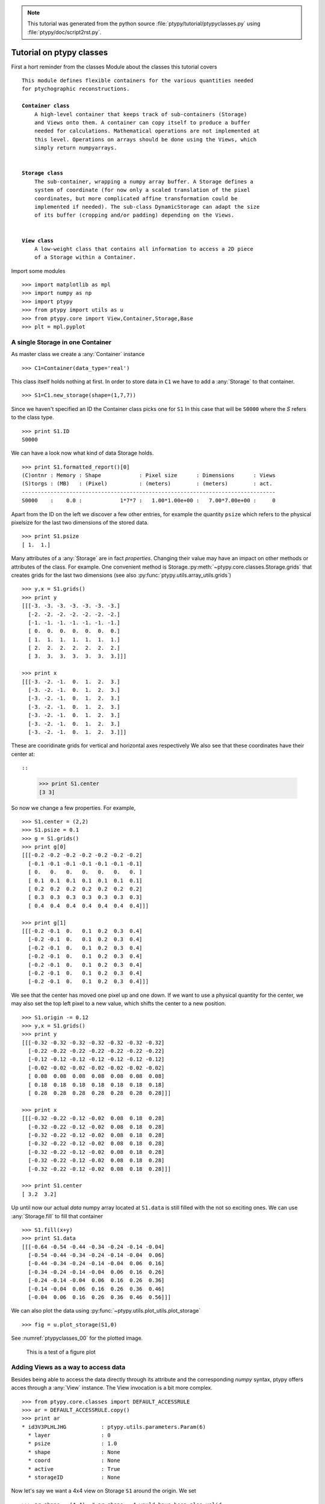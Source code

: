 .. note::
   This tutorial was generated from the python source :file:`ptypy/tutorial/ptypyclasses.py` using :file:`ptypy/doc/script2rst.py`.

.. _ptypyclasses:

Tutorial on ptypy classes
=========================

First a hort reminder from the classes Module about the classes
this tutorial covers

.. parsed-literal::

   This module defines flexible containers for the various quantities needed
   for ptychographic reconstructions.
   
   **Container class**
       A high-level container that keeps track of sub-containers (Storage)
       and Views onto them. A container can copy itself to produce a buffer
       needed for calculations. Mathematical operations are not implemented at
       this level. Operations on arrays should be done using the Views, which
       simply return numpyarrays.
   
   
   **Storage class**
       The sub-container, wrapping a numpy array buffer. A Storage defines a
       system of coordinate (for now only a scaled translation of the pixel
       coordinates, but more complicated affine transformation could be
       implemented if needed). The sub-class DynamicStorage can adapt the size
       of its buffer (cropping and/or padding) depending on the Views.
   
   
   **View class**
       A low-weight class that contains all information to access a 2D piece
       of a Storage within a Container.
   
Import some modules

::

   >>> import matplotlib as mpl
   >>> import numpy as np
   >>> import ptypy
   >>> from ptypy import utils as u
   >>> from ptypy.core import View,Container,Storage,Base
   >>> plt = mpl.pyplot

A single Storage in one Container
---------------------------------

As master class we create a :any:`Container` instance

::

   >>> C1=Container(data_type='real')

This class itself holds nothing at first. In order to store data in 
``C1`` we have to add a :any:`Storage` to that container.

::

   >>> S1=C1.new_storage(shape=(1,7,7))

Since we haven't specified an ID the Container class picks one for ``S1``
In this case that will be ``S0000`` where the *S* refers to the class type.

::

   >>> print S1.ID
   S0000
   

We can have a look now what kind of data Storage holds. 

::

   >>> print S1.formatted_report()[0]
   (C)ontnr : Memory : Shape            : Pixel size      : Dimensions      : Views
   (S)torgs : (MB)   : (Pixel)          : (meters)        : (meters)        : act. 
   --------------------------------------------------------------------------------
   S0000    :    0.0 :            1*7*7 :   1.00*1.00e+00 :   7.00*7.00e+00 :     0
   

Apart from the ID on the left we discover a few other entries, for
example the quantity ``psize`` which refers to the physical pixelsize 
for the last two dimensions of the stored data.

::

   >>> print S1.psize
   [ 1.  1.]
   

Many attributes of a :any:`Storage` are in fact *properties*. Changing
their value may have an impact on other methods or attributes of the
class. For example. One convenient method is Storage.\ :py:meth:`~ptypy.core.classes.Storage.grids`
that creates grids for the last two dimensions (see also
:py:func:`ptypy.utils.array_utils.grids`)

::

   >>> y,x = S1.grids()
   >>> print y
   [[[-3. -3. -3. -3. -3. -3. -3.]
     [-2. -2. -2. -2. -2. -2. -2.]
     [-1. -1. -1. -1. -1. -1. -1.]
     [ 0.  0.  0.  0.  0.  0.  0.]
     [ 1.  1.  1.  1.  1.  1.  1.]
     [ 2.  2.  2.  2.  2.  2.  2.]
     [ 3.  3.  3.  3.  3.  3.  3.]]]
   
   >>> print x
   [[[-3. -2. -1.  0.  1.  2.  3.]
     [-3. -2. -1.  0.  1.  2.  3.]
     [-3. -2. -1.  0.  1.  2.  3.]
     [-3. -2. -1.  0.  1.  2.  3.]
     [-3. -2. -1.  0.  1.  2.  3.]
     [-3. -2. -1.  0.  1.  2.  3.]
     [-3. -2. -1.  0.  1.  2.  3.]]]
   

These are cooridinate grids for vertical and horizontal axes respectively
We also see that these coordinates have their center at::

::

   >>> print S1.center
   [3 3]
   

So now we change a few properties. For example,

::

   >>> S1.center = (2,2)
   >>> S1.psize = 0.1
   >>> g = S1.grids()
   >>> print g[0]
   [[[-0.2 -0.2 -0.2 -0.2 -0.2 -0.2 -0.2]
     [-0.1 -0.1 -0.1 -0.1 -0.1 -0.1 -0.1]
     [ 0.   0.   0.   0.   0.   0.   0. ]
     [ 0.1  0.1  0.1  0.1  0.1  0.1  0.1]
     [ 0.2  0.2  0.2  0.2  0.2  0.2  0.2]
     [ 0.3  0.3  0.3  0.3  0.3  0.3  0.3]
     [ 0.4  0.4  0.4  0.4  0.4  0.4  0.4]]]
   
   >>> print g[1]
   [[[-0.2 -0.1  0.   0.1  0.2  0.3  0.4]
     [-0.2 -0.1  0.   0.1  0.2  0.3  0.4]
     [-0.2 -0.1  0.   0.1  0.2  0.3  0.4]
     [-0.2 -0.1  0.   0.1  0.2  0.3  0.4]
     [-0.2 -0.1  0.   0.1  0.2  0.3  0.4]
     [-0.2 -0.1  0.   0.1  0.2  0.3  0.4]
     [-0.2 -0.1  0.   0.1  0.2  0.3  0.4]]]
   

We see that the center has moved one pixel up and one down. If we want 
to use a physical quantity for the center, we may also set the top left
pixel to a new value, which shifts the center to a new position.

::

   >>> S1.origin -= 0.12
   >>> y,x = S1.grids()
   >>> print y
   [[[-0.32 -0.32 -0.32 -0.32 -0.32 -0.32 -0.32]
     [-0.22 -0.22 -0.22 -0.22 -0.22 -0.22 -0.22]
     [-0.12 -0.12 -0.12 -0.12 -0.12 -0.12 -0.12]
     [-0.02 -0.02 -0.02 -0.02 -0.02 -0.02 -0.02]
     [ 0.08  0.08  0.08  0.08  0.08  0.08  0.08]
     [ 0.18  0.18  0.18  0.18  0.18  0.18  0.18]
     [ 0.28  0.28  0.28  0.28  0.28  0.28  0.28]]]
   
   >>> print x
   [[[-0.32 -0.22 -0.12 -0.02  0.08  0.18  0.28]
     [-0.32 -0.22 -0.12 -0.02  0.08  0.18  0.28]
     [-0.32 -0.22 -0.12 -0.02  0.08  0.18  0.28]
     [-0.32 -0.22 -0.12 -0.02  0.08  0.18  0.28]
     [-0.32 -0.22 -0.12 -0.02  0.08  0.18  0.28]
     [-0.32 -0.22 -0.12 -0.02  0.08  0.18  0.28]
     [-0.32 -0.22 -0.12 -0.02  0.08  0.18  0.28]]]
   
   >>> print S1.center
   [ 3.2  3.2]
   

Up until now our actual *data* numpy array located at ``S1.data`` is 
still filled with the not so exciting ones. We can use 
:any:`Storage.fill` to fill that container

::

   >>> S1.fill(x+y)
   >>> print S1.data
   [[[-0.64 -0.54 -0.44 -0.34 -0.24 -0.14 -0.04]
     [-0.54 -0.44 -0.34 -0.24 -0.14 -0.04  0.06]
     [-0.44 -0.34 -0.24 -0.14 -0.04  0.06  0.16]
     [-0.34 -0.24 -0.14 -0.04  0.06  0.16  0.26]
     [-0.24 -0.14 -0.04  0.06  0.16  0.26  0.36]
     [-0.14 -0.04  0.06  0.16  0.26  0.36  0.46]
     [-0.04  0.06  0.16  0.26  0.36  0.46  0.56]]]
   

We can also plot the data using 
:py:func:`~ptypy.utils.plot_utils.plot_storage` 

::

   >>> fig = u.plot_storage(S1,0)

See :numref:`ptypyclasses_00` for the plotted image.

.. figure:: ../_img/ptypyclasses_00.png
   :width: 70 %
   :figclass: highlights
   :name: ptypyclasses_00

   This is a test of a figure plot

Adding Views as a way to access data
------------------------------------

Besides being able to access the data directly through its attribute
and the corresponding *numpy* syntax, ptypy offers acces through a
:any:`View` instance. The View invocation is a bit more complex.

::

   >>> from ptypy.core.classes import DEFAULT_ACCESSRULE
   >>> ar = DEFAULT_ACCESSRULE.copy()
   >>> print ar
   * id3V3PLHLJHG           : ptypy.utils.parameters.Param(6)
     * layer                : 0
     * psize                : 1.0
     * shape                : None
     * coord                : None
     * active               : True
     * storageID            : None
   
   

Now let's say we want a 4x4 view on Storage ``S1`` around the origin.
We set

::

   >>> ar.shape = (4,4)  # ar.shape = 4 would have been also valid
   >>> ar.coord = 0.      # ar.coord = (0.,0.)
   >>> ar.storageID = S1.ID
   >>> ar.psize = None

Now we can construct the View. The last step in this process is an 
update of the View by the Storage ``S1`` which transfers data
data ranges/coordinates to the View.

::

   >>> V1 = View(C1, ID=None, accessrule = ar)

We see that a number of the accessrule items appear in the View now.

::

   >>> print V1.shape
   [4 4]
   
   >>> print V1.coord
   [ 0.  0.]
   
   >>> print V1.storageID
   S0000
   

A few other were set by the automatic update of Storage

::

   >>> print V1.psize
   [ 0.1  0.1]
   
   >>> print V1.storage
             S0000 :    0.00 MB :: data=(1, 7, 7) @float64 psize=[ 0.1  0.1] center=[ 3.2  3.2]
   

The update also set new attributes of the View that start with 
a lower 'd' and are locally stored information about data access. 

::

   >>> print V1.dlayer, V1.dlow, V1.dhigh
   0 [1 1] [5 5]
   

Finally, we can retrieve the data subset by applying the View to the storage.

::

   >>> data = S1[V1]
   >>> print data
   [[-0.44 -0.34 -0.24 -0.14]
    [-0.34 -0.24 -0.14 -0.04]
    [-0.24 -0.14 -0.04  0.06]
    [-0.14 -0.04  0.06  0.16]]
   

It does not matter if we apply the View to Storage ``S1`` or the 
container ``C1``, or use the View internal 
View.\ :py:meth:`~ptypy.core.classes.View.data` property.

::

   >>> print np.allclose(data,C1[V1])
   True
   
   >>> print np.allclose(data,V1.data)
   True
   

The first access yielded a similar result because the 
:py:attr:`~ptypy.core.classes.View.storageID` is in ``C1`` and the
second acces method worked because it uses the View's 
:py:attr:`~ptypy.core.classes.View.storage` attribute

::

   >>> print V1.storage is S1
   True
   
   >>> print V1.storageID in C1.S.keys()
   True
   

We observe that the coordinate [0.0,0.0] is not part of the grid
in S1 anymore. Consequently, the View was put as close to [0.0,0.0]
as possible. The coordinate in data space, that the View would have as
center is the attribute :py:meth:`~ptypy.core.classes.View.pcoord` while
:py:meth:`~ptypy.core.classes.View.dcoord` is the closest data coordinate
The difference is held by :py:meth:`~ptypy.core.classes.View.sp` such 
that a subpixel correction may be applied if needed (future release)

::

   >>> print V1.dcoord, V1.pcoord, V1.sp
   [3 3] [ 3.2  3.2] [ 0.2  0.2]
   

.. note::
   Please note that we cannot guarantee any API stability for other 
   attributes / properties besides *.data*, *.shape* and *.coord*

If we set the coordinate to some other value in the grid, we can eliminate
the subpixel misfit. By changing the *.coord* property, we need to
update the View manually, as the View-Storage interaction is non-automatic
apart from the View construction - a measure of caution.

::

   >>> V1.coord = (0.08,0.08)
   >>> S1.update_views(V1)
   >>> print V1.dcoord, V1.pcoord, V1.sp
   [4 4] [ 4.  4.] [ 0.  0.]
   

Oh we see that the high range limit of the View is close to the border 
of the data buffer... so what happens if we push the coordinate further?

::

   >>> print V1.dhigh
   [6 6]
   
   >>> V1.coord = (0.28,0.28)
   >>> S1.update_views(V1)
   >>> print V1.dhigh
   [8 8]
   

Now the higher range limit of the View is certianly off bounds.
Applying this View to the Storage can lead to undesired behavior, i.e.
concatenation or data access errors.

::

   >>> print S1[V1]
   [[ 0.16  0.26  0.36]
    [ 0.26  0.36  0.46]
    [ 0.36  0.46  0.56]]
   
   >>> print S1[V1].shape , V1.shape
   (3, 3) [4 4]
   

One important feature of the :any:`Storage` class is that it can detect
all out-of-bounds accesses and reformat the data buffer accordingly.
A simple call to 
*Storage*.\ :py:meth:`~ptypy.core.classes.Storage.reformat` should do. 

::

   >>> print S1.shape
   (1, 7, 7)
   
   >>> mn = S1[V1].mean()
   >>> S1.fill_value = mn
   >>> S1.reformat()
   >>> print S1.shape
   (1, 4, 4)
   

Oh no, the Storage data buffer has shrunk! .. Don't worry. That is
intended behavior. A call to *.reformat()* crops and pads the data 
buffer around all **active** Views. 
You need to set

::

   >>> S1.padonly = True
if you want to avoid that the data buffer is cropped. We leave this
as an exercise to the user. Instead we add a new View at different 
location to verify that the buffer will try to reach both Views.

::

   >>> ar2 = ar.copy()
   >>> ar2.coord = (-0.82,-0.82)
   >>> V2 = View(C1, ID=None, accessrule = ar2)
   >>> S1.fill_value = 0.
   >>> S1.reformat()
   >>> print S1.shape
   (1, 15, 15)
   

Ok we see that the the buffer has grown in size. Now we give the new
View a copied values of the other view for a nice figure

::

   >>> V2.data = V1.data.copy()
   >>> fig = u.plot_storage(S1,2)

See :numref:`ptypyclasses_02` for the plotted image.

.. figure:: ../_img/ptypyclasses_02.png
   :width: 70 %
   :figclass: highlights
   :name: ptypyclasses_02

   Storage with 4x4 views of the same content.

We observe that the data buffer spans both views.
Now let us add more....

::

   >>> for i in range(1,11):
   >>>     ar2 = ar.copy()
   >>>     ar2.coord = (-0.82+i*0.1,-0.82+i*0.1)
   >>>     View(C1, ID=None, accessrule = ar2)

A handy method of the :any:`Storage` class is that it can determine
its own coverage by views.

::

   >>> S1.data[:] = S1.get_view_coverage()
   >>> fig = u.plot_storage(S1,3)

See :numref:`ptypyclasses_03` for the plotted image.

.. figure:: ../_img/ptypyclasses_03.png
   :width: 70 %
   :figclass: highlights
   :name: ptypyclasses_03

   View coverage in data buffer of ``S1``.

Another handy feature of the :any:`View` class is that it automatically
create a Storage instance to the ``storageID`` if it does not already
exist.

::

   >>> ar = DEFAULT_ACCESSRULE.copy()
   >>> ar.shape = 200
   >>> ar.coord = 0.
   >>> ar.storageID = 'S100'
   >>> ar.psize = 1.0
   >>> V3=View(C1,ID=None,accessrule = ar)

Finally we have a look at the mischief we managed so far.

::

   >>> print C1.formatted_report()
   (C)ontnr : Memory : Shape            : Pixel size      : Dimensions      : Views
   (S)torgs : (MB)   : (Pixel)          : (meters)        : (meters)        : act. 
   --------------------------------------------------------------------------------
   None     :    0.3 : float64
   S100     :    0.3 :        1*200*200 :   1.00*1.00e+00 :   2.00*2.00e+02 :     1
   S0000    :    0.0 :          1*15*15 :   1.00*1.00e-01 :   1.50*1.50e+00 :    12
   
   


